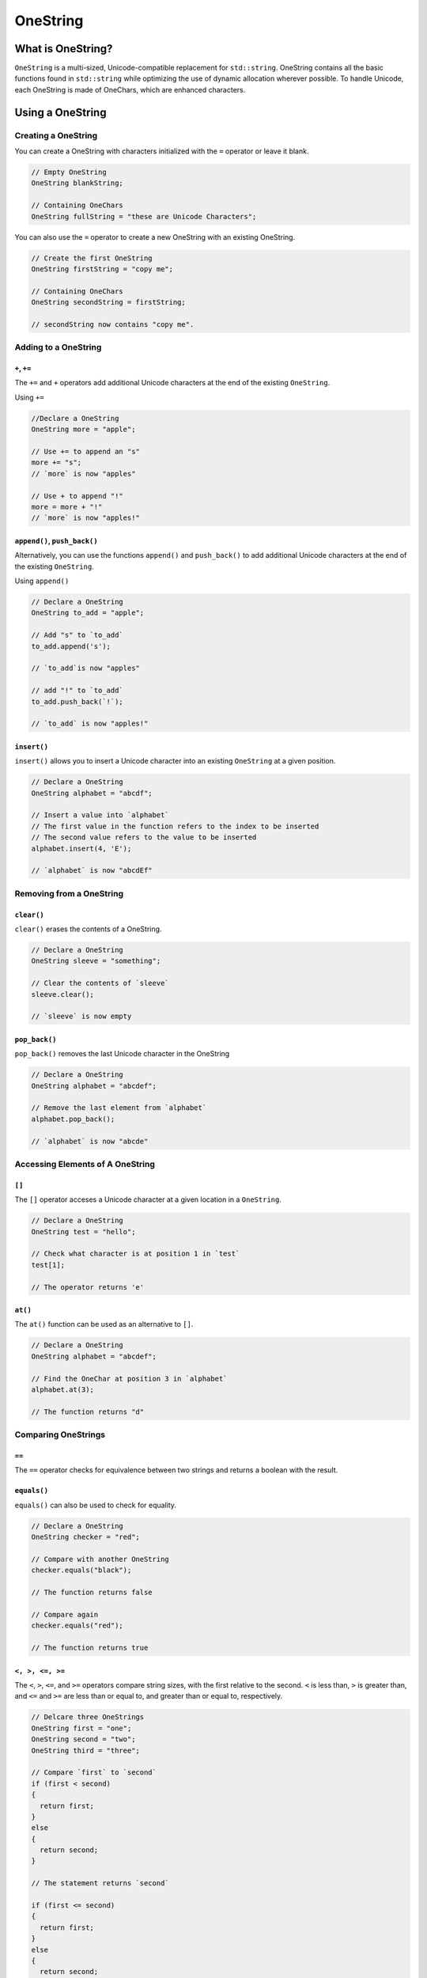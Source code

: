 OneString
#############################

What is OneString?
===================================
``OneString`` is a multi-sized, Unicode-compatible replacement
for ``std::string``. OneString contains all the
basic functions found in ``std::string`` while optimizing
the use of dynamic allocation wherever possible.
To handle Unicode, each OneString is made of OneChars,
which are enhanced characters.


Using a OneString
=====================================

Creating a OneString
--------------------------------------
You can create a OneString with characters initialized with the ``=`` operator
or leave it blank.

..  code-block:: c++

    // Empty OneString
    OneString blankString;

    // Containing OneChars
    OneString fullString = "these are Unicode Characters";

You can also use the ``=`` operator to create a new OneString with an existing
OneString.

..  code-block:: c++

  // Create the first OneString
  OneString firstString = "copy me";

  // Containing OneChars
  OneString secondString = firstString;

  // secondString now contains "copy me".


Adding to a OneString
---------------------------------------

``+``, ``+=``
^^^^^^^^^^^^^^^^^^^^^^^^^^^^^^^^^^^^^^^^

The ``+=`` and ``+`` operators add additional Unicode characters at the end of the
existing ``OneString``.

Using ``+=``

..  code-block:: c++

    //Declare a OneString
    OneString more = "apple";

    // Use += to append an "s"
    more += "s";
    // `more` is now "apples"

    // Use + to append "!"
    more = more + "!"
    // `more` is now "apples!"

``append()``, ``push_back()``
^^^^^^^^^^^^^^^^^^^^^^^^^^^^^^^^^^^^^^
Alternatively, you can use the functions ``append()`` and ``push_back()``
to add additional Unicode characters at the end of the existing ``OneString``.

Using ``append()``

..  code-block:: c++

    // Declare a OneString
    OneString to_add = "apple";

    // Add "s" to `to_add`
    to_add.append('s');

    // `to_add`is now "apples"

    // add "!" to `to_add`
    to_add.push_back(`!`);

    // `to_add` is now "apples!"


``insert()``
^^^^^^^^^^^^^^^^^^^^^^^^^^^^^^^^^^^^^^
``insert()`` allows you to insert a Unicode character into an existing
``OneString`` at a given position.

..  code-block:: c++

    // Declare a OneString
    OneString alphabet = "abcdf";

    // Insert a value into `alphabet`
    // The first value in the function refers to the index to be inserted
    // The second value refers to the value to be inserted
    alphabet.insert(4, 'E');

    // `alphabet` is now "abcdEf"

Removing from a OneString
---------------------------------------

``clear()``
^^^^^^^^^^^^^^^^^^^^^^^^^^^^^^^^^^^^^^
``clear()`` erases the contents of a OneString.

..  code-block:: c++

    // Declare a OneString
    OneString sleeve = "something";

    // Clear the contents of `sleeve`
    sleeve.clear();

    // `sleeve` is now empty


``pop_back()``
^^^^^^^^^^^^^^^^^^^^^^^^^^^^^^^^^^^^^^
``pop_back()`` removes the last Unicode character in the OneString

..  code-block:: c++

    // Declare a OneString
    OneString alphabet = "abcdef";

    // Remove the last element from `alphabet`
    alphabet.pop_back();

    // `alphabet` is now "abcde"

Accessing Elements of A OneString
---------------------------------------
``[]``
^^^^^^^^^^^^^^^^^^^^^^^^^^^^^^^^^^^^^^^^^^
The ``[]`` operator acceses a Unicode character at a given location in a
``OneString``.

..  code-block:: c++

    // Declare a OneString
    OneString test = "hello";

    // Check what character is at position 1 in `test`
    test[1];

    // The operator returns 'e'

``at()``
^^^^^^^^^^^^^^^^^^^^^^^^^^^^^^^^^^^^^^
The ``at()`` function can be used as an alternative to ``[]``.

..  code-block:: c++

     // Declare a OneString
     OneString alphabet = "abcdef";

     // Find the OneChar at position 3 in `alphabet`
     alphabet.at(3);

     // The function returns "d"

Comparing OneStrings
---------------------------------------

``==``
^^^^^^^^^^^^^^^^^^^^^^^^^^^^^^^^^^^^^^^^^^^
The ``==`` operator checks for equivalence between two strings and returns
a boolean with the result.

..  code-block:: c++
    // Declare two OneString
    OneString dogs = "fun";
    OneString cats = "mean";

    // Check for equivalence
    if (dogs == cats)
    {
      return dogs;
    }
    else
    {
      return cats;
    }

    // This statement would return `cats`

    // Reassign `cats`
    cats = "fun";

    // Check for equivalence
    if (dogs == cats)
    {
      return dogs;
    }
    else
    {
      return cats;
    }

    // The statement now returns `dogs`.

``equals()``
^^^^^^^^^^^^^^^^^^^^^^^^^^^^^^^^^^^^^^
``equals()`` can also be used to check for equality.

..  code-block:: c++

    // Declare a OneString
    OneString checker = "red";

    // Compare with another OneString
    checker.equals("black");

    // The function returns false

    // Compare again
    checker.equals("red");

    // The function returns true

``<, >, <=, >=``
^^^^^^^^^^^^^^^^^^^^^^^^^^^^^^^^^^^^^^^^^^
The ``<``, ``>``, ``<=``, and ``>=`` operators compare string sizes, with the first
relative to the second. ``<`` is less than, ``>`` is greater than, and ``<=`` and
``>=`` are less than or equal to, and greater than or equal to, respectively.

..  code-block:: c++

    // Delcare three OneStrings
    OneString first = "one";
    OneString second = "two";
    OneString third = "three";

    // Compare `first` to `second`
    if (first < second)
    {
      return first;
    }
    else
    {
      return second;
    }

    // The statement returns `second`

    if (first <= second)
    {
      return first;
    }
    else
    {
      return second;
    }

    // The statement now returns `first`

    if (third > second)
    {
      return third;
    }
    else
    {
      return second;
    }

    // Finally, this statement returns `third`

Other Functions
--------------------------------------

``empty()``
^^^^^^^^^^^^^^^^^^^^^^^^^^^^^^^^^^^^^^
``empty()`` checks to see if a OneString is empty.
The function returns true if it is empty, and false if it is not.

..  code-block:: c++

    // Declare a OneString
    OneString toyBox;

    // Check to see if `toybox` empty
    toyBox.empty();

    // The function returns true

    // Assign values to `toyBox`
    toyBox = "basketball"

    // Check again to see if its empty
    toyBox.empty();

    // This time, the function returns false.


``getType()``
^^^^^^^^^^^^^^^^^^^^^^^^^^^^^^^^^^^^^^
``getType()`` returns a boolean that represents either a ``OneString``
or a ``QuickString``.


``size()``
^^^^^^^^^^^^^^^^^^^^^^^^^^^^^^^^^^^^^^
``size()`` returns the number of characters that make up the ``OneString``.

..  code-block:: c++

    // Declare a OneString
    OneString checker = "red";

    // check the size of `checker`
    checker.size();

    // The function will return 3

``substr()``
^^^^^^^^^^^^^^^^^^^^^^^^^^^^^^^^^^^^^^
``substr()`` creates a new substring based on a range of characters in an exisiting
``OneString``

..  code-block:: c++

    // Declare a OneString
    OneString full = "monochromatic"

    // Declare a new OneString
    // Using `full`
    // and substr
    OneString partial = full.substr(0,3);

    // The new OneString `partial` contains the word "mono".
    // The numbers in the function call refer to
    // the range to be copied into the new string.

``swap()``
^^^^^^^^^^^^^^^^^^^^^^^^^^^^^^^^^^^^^^
``swap()`` switches the contents of the current ``OneString`` with another.
The two ``OneStrings`` must be of the same size.

..  code-block:: c++

    // Declare two OneStrings
    OneString first = "primary";
    OneString second = "secondary";

    // Swap `primary` and `secondary`
    first.swap(second);

    // `first` now reads "secondary".
    // `second` now reads "primary"
